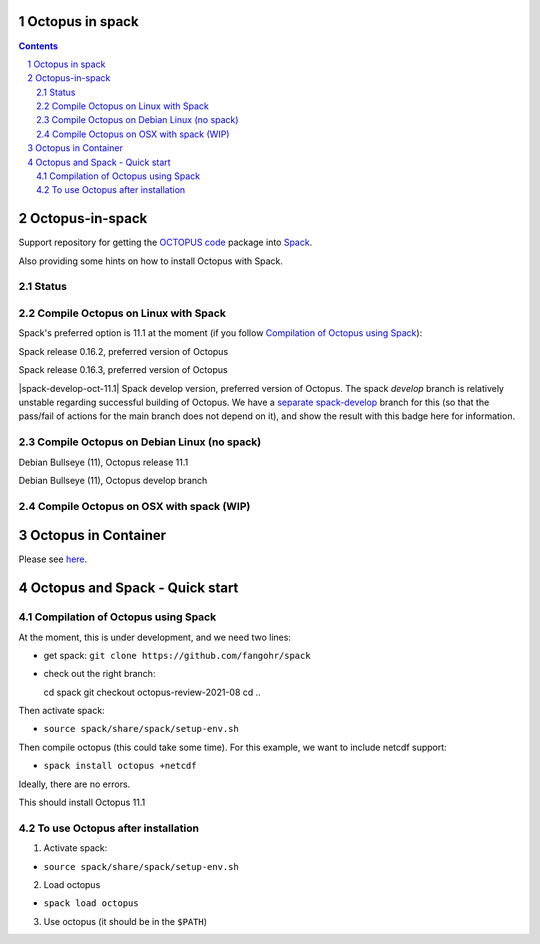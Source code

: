 


Octopus in spack
================

.. sectnum::

.. contents:: 

Octopus-in-spack
================

Support repository for getting the `OCTOPUS code <http://octopus-code.org>`__ package into
`Spack <http://spack.readthedocs.io>`__.

Also providing some hints on how to install Octopus with Spack.

Status
------


Compile Octopus on Linux with Spack
-----------------------------------

Spack's preferred option is 11.1 at the
moment (if you follow `Compilation of Octopus using Spack`_):

|spack-v0.16.2-oct-11.1| Spack release 0.16.2, preferred version of Octopus

|spack-v0.16.3-oct-11.1| Spack release 0.16.3, preferred version of Octopus


|spack-develop-oct-11.1| Spack develop version, preferred version of Octopus. 
The spack `develop` branch is relatively unstable regarding successful building 
of Octopus. We have a 
`separate spack-develop <https://github.com/fangohr/octopus-in-spack/tree/spack-develop>`__ 
branch for this (so that the pass/fail of actions for the main branch does not depend on 
it), and show the result with this badge here for information.

Compile Octopus on Debian Linux (no spack)
------------------------------------------

|debian-11.1| Debian Bullseye (11), Octopus release 11.1

|debian-develop| Debian Bullseye (11), Octopus develop branch


Compile Octopus on OSX with spack (WIP)
---------------------------------------

|osx-spack-v0.16.3| |osx-spack-develop|


Octopus in Container
====================

Please see `here <docker.rst>`__.


Octopus and Spack - Quick start
===============================

Compilation of Octopus using Spack
----------------------------------

At the moment, this is under development, and we need two lines:

-  get spack: ``git clone https://github.com/fangohr/spack``
-  check out the right branch::

   cd spack
   git checkout octopus-review-2021-08
   cd ..

Then activate spack:

-  ``source spack/share/spack/setup-env.sh``

Then compile octopus (this could take some time). For this example, we
want to include netcdf support:

-  ``spack install octopus +netcdf``

Ideally, there are no errors.

This should install Octopus 11.1

To use Octopus after installation
---------------------------------

1. Activate spack:

-  ``source spack/share/spack/setup-env.sh``

2. Load octopus

-  ``spack load octopus``

3. Use octopus (it should be in the ``$PATH``)

.. |spack-v0.16.2-oct-11.1| image:: https://github.com/fangohr/octopus-in-spack/actions/workflows/spack-v0.16.2.yml/badge.svg
   :target: https://github.com/fangohr/octopus-in-spack/actions/workflows/spack-v0.16.2.yml
.. |spack-v0.16.3-oct-11.1| image:: https://github.com/fangohr/octopus-in-spack/actions/workflows/spack-v0.16.3.yml/badge.svg
   :target: https://github.com/fangohr/octopus-in-spack/actions/workflows/spack-v0.16.3.yml

.. |debian-11.1| image:: https://github.com/fangohr/octopus-in-spack/actions/workflows/debian-11.1.yml/badge.svg
   :target: https://github.com/fangohr/octopus-in-spack/actions/workflows/debian-11.1.yml
.. |debian-develop| image:: https://github.com/fangohr/octopus-in-spack/actions/workflows/debian-develop.yml/badge.svg
   :target: https://github.com/fangohr/octopus-in-spack/actions/workflows/debian-develop.yml

.. |spack-develop-oct-11.1| image:: https://github.com/fangohr/octopus-in-spack/actions/workflows/spack-develop.yml/badge.svg?branch=spack-develop
   :target: https://github.com/fangohr/octopus-in-spack/actions/workflows/spack-develop.yml


      [![osx-spack-develop](https://github.com/fangohr/octopus-in-spack/actions/workflows/osx-spack-develop.yml/badge.svg?branch=osx)](https://github.com/fangohr/octopus-in-spack/actions/workflows/osx-spack-develop.yml)


.. |osx-spack-develop| image:: https://github.com/fangohr/octopus-in-spack/actions/workflows/osx-spack-develop/badge.svg?branch=osx
   :target: https://github.com/fangohr/octopus-in-spack/actions/workflows/osx-spack-develop.yml
      
.. |osx-spack-v0.16.3| image:: https://github.com/fangohr/octopus-in-spack/actions/workflows/osx-spack-v0.16.3.yml/badge.svg?branch=osx
   :target: https://github.com/fangohr/octopus-in-spack/actions/workflows/osx-spack-v0.16.3.yml
